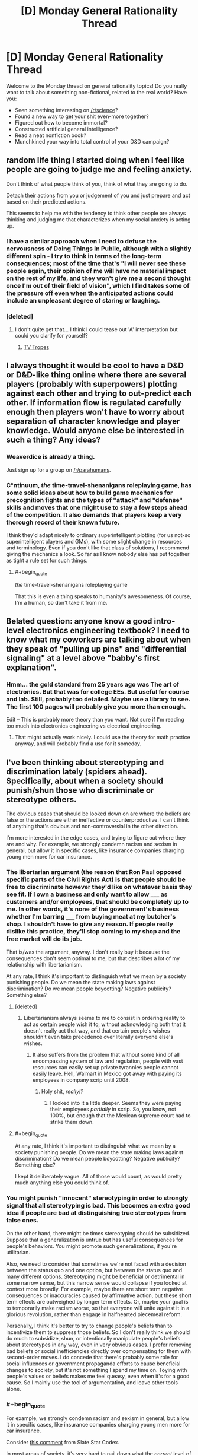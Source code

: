 #+TITLE: [D] Monday General Rationality Thread

* [D] Monday General Rationality Thread
:PROPERTIES:
:Author: AutoModerator
:Score: 11
:DateUnix: 1449500728.0
:END:
Welcome to the Monday thread on general rationality topics! Do you really want to talk about something non-fictional, related to the real world? Have you:

- Seen something interesting on [[/r/science]]?
- Found a new way to get your shit even-more together?
- Figured out how to become immortal?
- Constructed artificial general intelligence?
- Read a neat nonfiction book?
- Munchkined your way into total control of your D&D campaign?


** random life thing I started doing when I feel like people are going to judge me and feeling anxiety.

Don't think of what people think of you, think of what they are going to do.

Detach their actions from you or judgement of you and just prepare and act based on their predicted actions.

This seems to help me with the tendency to think other people are always thinking and judging me that characterizes when my social anxiety is acting up.
:PROPERTIES:
:Author: Nighzmarquls
:Score: 7
:DateUnix: 1449515993.0
:END:

*** I have a similar approach when I need to defuse the nervousness of Doing Things In Public, although with a slightly different spin - I try to think in terms of the long-term consequences; most of the time that's "I will never see these people again, their opinion of me will have no material impact on the rest of my life, and they won't give me a second thought once I'm out of their field of vision", which I find takes some of the pressure off even when the anticipated actions could include an unpleasant degree of staring or laughing.
:PROPERTIES:
:Author: noggin-scratcher
:Score: 8
:DateUnix: 1449519759.0
:END:


*** [deleted]
:PROPERTIES:
:Score: 2
:DateUnix: 1449517508.0
:END:

**** I don't quite get that... I think I could tease out 'A' interpretation but could you clarify for yourself?
:PROPERTIES:
:Author: Nighzmarquls
:Score: 6
:DateUnix: 1449518066.0
:END:

***** [[http://tvtropes.org/pmwiki/pmwiki.php/Main/WhatWouldXDo][TV Tropes]]
:PROPERTIES:
:Author: Gurkenglas
:Score: 1
:DateUnix: 1449777135.0
:END:


** I always thought it would be cool to have a D&D or D&D-like thing online where there are several players (probably with superpowers) plotting against each other and trying to out-predict each other. If information flow is regulated carefully enough then players won't have to worry about separation of character knowledge and player knowledge. Would anyone else be interested in such a thing? Any ideas?
:PROPERTIES:
:Author: TimTravel
:Score: 6
:DateUnix: 1449506017.0
:END:

*** Weaverdice is already a thing.

Just sign up for a group on [[/r/parahumans]].
:PROPERTIES:
:Author: MadScientist95387
:Score: 5
:DateUnix: 1449506621.0
:END:


*** C°ntinuum, /the/ time-travel-shenanigans roleplaying game, has some solid ideas about how to build game mechanics for precognition fights and the types of "attack" and "defense" skills and moves that one might use to stay a few steps ahead of the competition. It also demands that players keep a very thorough record of their known future.

I think they'd adapt nicely to ordinary superintelligent plotting (for us not-so superintelligent players and GMs), with some slight change in resources and terminology. Even if you don't like that class of solutions, I recommend giving the mechanics a look. So far as I know nobody else has put together as tight a rule set for such things.
:PROPERTIES:
:Author: Sparkwitch
:Score: 7
:DateUnix: 1449514488.0
:END:

**** #+begin_quote
  /the/ time-travel-shenanigans roleplaying game
#+end_quote

That this is even a thing speaks to humanity's awesomeness. Of course, I'm a human, so don't take it from me.
:PROPERTIES:
:Author: Transfuturist
:Score: 3
:DateUnix: 1449542739.0
:END:


** Belated question: anyone know a good intro-level electronics engineering textbook? I need to know what my coworkers are talking about when they speak of "pulling up pins" and "differential signaling" at a level above "babby's first explanation".
:PROPERTIES:
:Score: 3
:DateUnix: 1449581529.0
:END:

*** Hmm... the gold standard from 25 years ago was The art of electronics. But that was for college EEs. But useful for course and lab. Still, probably too detailed. Maybe use a library to see. The first 100 pages will probably give you more than enough.

Edit -- This is probably more theory than you want. Not sure if I'm reading too much into electronics engineering vs electrical engineering.
:PROPERTIES:
:Author: TaoGaming
:Score: 3
:DateUnix: 1449611490.0
:END:

**** That might actually work nicely. I could use the theory for math practice anyway, and will probably find a use for it someday.
:PROPERTIES:
:Score: 2
:DateUnix: 1449612083.0
:END:


** I've been thinking about stereotyping and discrimination lately (spiders ahead). Specifically, about when a society should punish/shun those who discriminate or stereotype others.

The obvious cases that should be looked down on are where the beliefs are false or the actions are either ineffective or counterproductive. I can't think of anything that's obvious and non-controversial in the other direction.

I'm more interested in the edge cases, and trying to figure out where they are and why. For example, we strongly condemn racism and sexism in general, but allow it in specific cases, like insurance companies charging young men more for car insurance.
:PROPERTIES:
:Author: ulyssessword
:Score: 4
:DateUnix: 1449513523.0
:END:

*** The libertarian argument (the reason that Ron Paul opposed specific parts of the Civil Rights Act) is that people should be free to discriminate however they'd like on whatever basis they see fit. If I own a business and only want to allow _____ as customers and/or employees, that should be completely up to me. In other words, it's none of the government's business whether I'm barring _____ from buying meat at my butcher's shop. I shouldn't have to give any reason. If people really dislike this practice, they'll stop coming to my shop and the free market will do its job.

That is/was the argument, anyway. I don't really buy it because the consequences don't seem optimal to me, but that describes a lot of my relationship with libertarianism.

At any rate, I think it's important to distinguish what we mean by a society punishing people. Do we mean the state making laws against discrimination? Do we mean people boycotting? Negative publicity? Something else?
:PROPERTIES:
:Author: alexanderwales
:Score: 6
:DateUnix: 1449516220.0
:END:

**** [deleted]
:PROPERTIES:
:Score: 9
:DateUnix: 1449527214.0
:END:

***** Libertarianism always seems to me to consist in ordering reality to act as certain people wish it to, without acknowledging both that it doesn't really act that way, and that certain people's wishes shouldn't even take precedence over literally everyone else's wishes.
:PROPERTIES:
:Score: 5
:DateUnix: 1449581619.0
:END:

****** It also suffers from the problem that without some kind of all encompassing system of law and regulation, people with vast resources can easily set up private tyrannies people cannot easily leave. Hell, Walmart in Mexico got away with paying its employees in company scrip until 2008.
:PROPERTIES:
:Author: Rhamni
:Score: 3
:DateUnix: 1449677562.0
:END:

******* Holy shit, /really!?/
:PROPERTIES:
:Score: 3
:DateUnix: 1449678467.0
:END:

******** I looked into it a little deeper. Seems they were paying their employees /partially/ in scrip. So, you know, not 100%, but enough that the Mexican supreme court had to strike them down.
:PROPERTIES:
:Author: Rhamni
:Score: 2
:DateUnix: 1449679395.0
:END:


**** #+begin_quote
  At any rate, I think it's important to distinguish what we mean by a society punishing people. Do we mean the state making laws against discrimination? Do we mean people boycotting? Negative publicity? Something else?
#+end_quote

I kept it deliberately vague. All of those would count, as would pretty much anything else you could think of.
:PROPERTIES:
:Author: ulyssessword
:Score: 1
:DateUnix: 1449537740.0
:END:


*** You might punish "innocent" stereotyping in order to strongly signal that all stereotyping is bad. This becomes an extra good idea if people are bad at distinguishing true stereotypes from false ones.

On the other hand, there might be times stereotyping should be subsidized. Suppose that a generalization is untrue but has useful consequences for people's behaviors. You might promote such generalizations, if you're utilitarian.

Also, we need to consider that sometimes we're not faced with a decision between the status quo and one option, but between the status quo and many different options. Stereotyping might be beneficial or detrimental in some narrow sense, but this narrow sense would collapse if you looked at context more broadly. For example, maybe there are short term negative consequences or inaccuracies caused by affirmative action, but these short term effects are outweighed by longer term effects. Or, maybe your goal is to temporarily make racism worse, so that everyone will unite against it in a glorious revolution, rather than engage in halfhearted piecemeal reform.

Personally, I think it's better to try to change people's beliefs than to incentivize them to suppress those beliefs. So I don't really think we should do much to subsidize, shun, or intentionally manipulate people's beliefs about stereotypes in any way, even in very obvious cases. I prefer removing bad beliefs or social inefficiencies directly over compensating for them with second-order moves. I do concede that there's probably some role for social influences or government propaganda efforts to cause beneficial changes to society, but it's not something I spend my time on. Toying with people's values or beliefs makes me feel queasy, even when it's for a good cause. So I mainly use the tool of argumentation, and leave other tools alone.
:PROPERTIES:
:Author: chaosmosis
:Score: 5
:DateUnix: 1449520950.0
:END:


*** #+begin_quote
  For example, we strongly condemn racism and sexism in general, but allow it in specific cases, like insurance companies charging young men more for car insurance.
#+end_quote

Consider [[http://slatestarcodex.com/2015/12/01/setting-the-default/#comment-273395][this comment]] from Slate Star Codex.

In most areas of society, it's very hard to nail down what the /correct/ level of discrimination is, and anyone attempting to apply a nonzero level of discrimination will almost always overshoot. Furthermore, rules have to be enforceable, and "on average, employers should discriminate only this much" is very hard to enforce. So the enforced threshold for fuzzy, non-quantitative actions like job interviews or etc is zero. The law does not trust you to apply base rates correctly.

But actuaries are /the/ quant profession. It's very straightforward to adjust rates by exactly the correct amount to account for men on average getting in more car accidents than women (or whatever), and not a penny more or less.

I think it takes some contortion to call this "sexism". Men pay more for insurance, as do people with a history of accidents, teenagers, etc. Insurance doesn't even work unless you can accurately account for risk.

You could pass laws that say "you can't charge for different levels of risk based on gender specifically", but then the actuaries just split the cost across everyone, instead of adjusting cost for risk like they do in every other case. It's not clear to me that charging for /gender-based/ risk is less fair than charging for any other kind of risk.
:PROPERTIES:
:Author: Brightlinger
:Score: 6
:DateUnix: 1449538498.0
:END:

**** #+begin_quote
  I think it takes some contortion to call this "sexism". Men pay more for insurance, as do people with a history of accidents, teenagers, etc. Insurance doesn't even work unless you can accurately account for risk.

  You could pass laws that say "you can't charge for different levels of risk based on gender specifically", but then the actuaries just split the cost across everyone, instead of adjusting cost for risk like they do in every other case. It's not clear to me that charging for gender-based risk is less fair than charging for any other kind of risk.
#+end_quote

Finally, you have a choice: if we want most people to be insured, insurance must be mandatory or we must allow discriminatory (as in, correlated with risk) premiums. Otherwise lower-risk individuals will tend to be under-insured, depending on their risk profile.

You could understand eg public healthcare as a mandatory scheme with premiums paid according to the tax system rather than risk profiles. This has some issues, but most developed nations agree that the public good of good public health outweighs the downsides.
:PROPERTIES:
:Author: PeridexisErrant
:Score: 5
:DateUnix: 1449559703.0
:END:


*** Interestingly enough in the UK insurance companies are not allowed to discriminate based on gender, they have to charge the same for men and women.
:PROPERTIES:
:Author: FuguofAnotherWorld
:Score: 4
:DateUnix: 1449514459.0
:END:

**** Wait, but the probabilities of a claim can actually depend on the gender, can't they? Wouldn't such a requirement just push the price of the cheaper insurance to the level of the more expensive one? Who does this actually help?
:PROPERTIES:
:Author: AugSphere
:Score: 2
:DateUnix: 1449515892.0
:END:

***** #+begin_quote
  Wouldn't such a requirement just push the price of the cheaper insurance to the level of the more expensive one?
#+end_quote

It would push the price of the cheaper insurance up while pushing the price of the more expensive insurance down. In theory, anyway. Low risk people would be subsidizing high risk people, meaning high risk people are helped.
:PROPERTIES:
:Author: alexanderwales
:Score: 12
:DateUnix: 1449516295.0
:END:

****** Yeah, you're right, for some reason I was assuming that we're dealing with my local market, where people would sooner shoot themselves in the head than lower the price of anything.

Still, making one gender subsidise the other is not exactly the best anti-discrimination policy, is it?
:PROPERTIES:
:Author: AugSphere
:Score: 6
:DateUnix: 1449517461.0
:END:

******* That is kinda-sorta the point of insurance, though. If no one subsidized anyone, you wouldn't have insurance and just pay for all your repairs through a savings account. Deciding that all people should subsidize each other, not just everyone of the same gender is only changing the degree of subsidization (or risk pooling) a little.
:PROPERTIES:
:Author: greatak
:Score: 2
:DateUnix: 1449553608.0
:END:

******** The point of insurance is that the duration that low risks do not demonstrate themselves subsidize the duration that they do. Over time this is ergodic per individual, and costs and benefits weigh out for all parties individually. People pay premiums according to their risk, and an imbalance in that risk means proportionately-imbalanced premiums and payoffs, premiums due to the judgement, payoffs due to the demonstration of the risk. Level off the premiums, though, and lower-risk insurees pay more than they should, higher-risk insurees pay less, and the payouts remain the same according to the demonstration of risks.

Effectively this imbalance means that there are people paying other people money for the sake of 'gender equality,' which makes no sense as equal treatment would dictate that people are equally judged by risk factors. Probabilities are blind. Lower-risk insurees will become uninsured altogether because the premiums are /literally not worth it,/ especially over a period of time. They're being Dutch-booked.

(Hypothetical) A high-risk woman pays an equal premium to a low-risk man. Over time, the woman makes more claims than the man because she is higher-risk. She gains more money than she puts into the system. The man makes less claims and puts more money into the system than he gains. Over the whole population, the money put in and gotten out is the same, but people are individual actors, and lose or gain money due to this system.

A system where high-risk men are charged higher premiums than low-risk women, or vice versa, is /more equal/ than the system where men are charged the same as women. More importantly, it makes sense for everyone in that system to have insurance, instead of the second system where only the high-risk gender has insurance and have higher premiums /anyway./ At that point you are simply depriving the low-risk gender of fair insurance, and probably insurance altogether.

People do not subsidize everyone of the same gender. There are many risk factors and gender is one of them. But when you have a Dutch book like this, it becomes a form of taxation, and not necessarily a progressive tax at all. Assuming that men are being paid more than women, and are higher-risk than women, you have women subsidizing the already-richer men, when the premiums and payoffs were balanced in the first place. Taxation should only be used by the government, and only to reduce market externalities and inefficiencies.
:PROPERTIES:
:Author: Transfuturist
:Score: 2
:DateUnix: 1449596807.0
:END:

********* But if everyone just pays exactly what their risk is, you don't have an insurance company. You'd have a collection of savings accounts and loan guarantees. We can reasonably well predict total costs, so you'd just tell people "save $x every month" to cover it and if you have an accident sooner than expected, you'd get a loan, which would be paid back by that $x you're saving every month.

Insurance is a game of risk pooling. In order for it to be useful, some kind of group has to be put together into a shared group, whether that be behavioral, or type of car, or gender, or whatever. You're pooling the risk between multiple individuals. People paying "more than they ought to" is the point. Some folks will because it's statistically unlikely everyone will eventually need it, but everyone is forced to buy it. This is why auto insurance is mandatory, you need the low-risk people to pay in, without taking out to keep it affordable. Insurance is not a good idea individually, it's a good idea collectively. You can make those groups smaller, if you want, but it does it's job best when you make the groups as large as possible. Though I suppose small groups benefit the insurance company entity. Some people are decidedly disadvantaged, because of the nature of insurance. The goal is to get as wide a group as possible so that you minimize individual harm.
:PROPERTIES:
:Author: greatak
:Score: 2
:DateUnix: 1449597885.0
:END:

********** #+begin_quote
  But if everyone just pays exactly what their risk is, you don't have an insurance company. You'd have a collection of savings accounts and loan guarantees.
#+end_quote

That /is/ insurance, on an individual level. Risk pooling is taxation; lower-risk members of the risk pool are being Dutch-booked to subsidize higher-risk members who would otherwise be unable to pay their premiums. This should instead be accounted for in the tax system.
:PROPERTIES:
:Author: Transfuturist
:Score: 3
:DateUnix: 1449599461.0
:END:

*********** Okay, but insurance, as people use the term, refers to the risk-pooling entities we call insurance companies. They carry other benefits such as lowering the unit cost of repairs and the like through bulk negotiation. Taxing through that mechanism limits the ability of other interests to squander the money.

You make it sound like taxes are bad. In this case, I'm more likely to be hit by a high-risk driver than a low-risk one. So I want them to be able to pay for the damages. Sure, I get somewhat less benefit when they pay for the damages, because I've subsidized them, but the subsidy makes it more likely they have insurance at all and can pay me anything.

If high-risk drivers had to pay their own way, it seems more likely that without some sort of state intervention, they wouldn't have insurance. Or, they get priced out of the driving game because they can't afford their insurance costs and because of American (though it exists to lesser degrees elsewhere) development habits and attitudes towards public transit, that means they'd get priced out of a lot of employment opportunities. Besides the benefit of more people in the economy ideally bringing prices closer to equilibrium and maybe an increase in things called crime as these people turn to less ideal forms of employment and the subsequent increase in law enforcement costs, I'm not inclined to believe the arbitrary distinction of 'self' that says it's okay to screw over other people because they're not me. Society is a very complicated beast and I can't say with much certainty which parts of it we can just exclude.
:PROPERTIES:
:Author: greatak
:Score: 1
:DateUnix: 1449600183.0
:END:

************ #+begin_quote
  You make it sound like taxes are bad.
#+end_quote

No, taxes are great. I want them to be /explicated./
:PROPERTIES:
:Author: Transfuturist
:Score: 2
:DateUnix: 1449600550.0
:END:

************* It's not like it's really that hidden in an insurance premium. The way they function is not a trade secret, nor all that difficult to understand. Whether you have to explain the statistics behind insurance or why there's a 1% increase in the tax bill.

On the other hand, where would this tax be moved to? Income or sales or property tax hardly seems appropriate, because non-drivers would be forced to subsidize. I'm not aware of any practical way to only tax drivers. Fuel taxes disproportionately hit professional drivers, who are on the average, lower-risk. Licensure or registration fees being increased sounds pretty similar to just paying a higher premium, the cost is still effectively hidden though it would hit people with more cars, who might correlate to higher risk but that seems a poor mechanism compared to actuary-driven insurance premiums. I guess you could try to tack on some sort of fee to filing accident reports, though that sounds like it would just encourage people to not notify the authorities and cause more hit and run incidents.
:PROPERTIES:
:Author: greatak
:Score: 1
:DateUnix: 1449600900.0
:END:


***** I imagine the insurance people having a big multidimensional bracketing system to divide drivers into demographic buckets, so it would collapse one of those axes, so that they have to give [middle-aged, low-income, high-mileage, 1 accident in the last 3 years, no motoring convictions, self-employed people who use their car for social trips, business and commuting and want comprehensive insurance for a newish car with a good safety record and a small engine] the same rate regardless of gender.

Then the price charged to each bucket is based on the total costs generated by people in that bucket. Assuming a gender-skew to those costs, forcing a bucket that's split 50/50 on gender lines to stop discriminating would result in higher premiums for the women and lower premiums for the men, whereas a bucket dominated by one gender or the other won't see much of a change.

My point is that they still have plenty of dimensions to calculate your risk along, even without gender in the mix. Some of those dimensions may even end up effectively recreating gender discrimination through the indirect route of the genders being unequally distributed along other insurance-relevant axes.
:PROPERTIES:
:Author: noggin-scratcher
:Score: 9
:DateUnix: 1449517480.0
:END:


***** It helps women, who are more likely to visit doctors, request medication, and get treatment for their medical issues than men are. Women also get pregnant, by far the most common expensive medical condition in the under-40 crowd.

In the longer run, women live longer than men and, even excepting that, tend to use more end-of-life care than men do.

Note, too, that before mandated insurance in the US, and even when health insurance prices for women were significantly higher than those for men, women were still 15% more likely to have insurance coverage. Much of this was because women were more likely to work jobs with employee health-coverage, but the higher costs did not seem to dissuade either women or their employers.
:PROPERTIES:
:Author: Sparkwitch
:Score: 7
:DateUnix: 1449517689.0
:END:


***** Shouldn't it just average them?
:PROPERTIES:
:Author: LiteralHeadCannon
:Score: 2
:DateUnix: 1449516325.0
:END:


** Interested in hacking the universe with self replicating robots, genetic engineering, or some other awesome bit of munchkinry? I recommend ##hplusroadmap on freenode irc.

Read the logs [[http://gnusha.org/logs/][here]]. You can also search [[https://www.google.com/search?q=site%3Agnusha.org%2Flogs+replicating][like so]] if you are too lazy to download and grep them.
:PROPERTIES:
:Author: lsparrish
:Score: 1
:DateUnix: 1449540617.0
:END:

*** #+begin_quote
  Interested in hacking the universe with self replicating robots, genetic engineering, or some other awesome bit of munchkinry? I recommend ##hplusroadmap on freenode irc.
#+end_quote

Is there a bot that mandatorily shitposts, "YOU FOOLS, YOU'LL DESTROY US ALL!" and a Bostrom quote about existential risk at regular intervals?
:PROPERTIES:
:Score: 5
:DateUnix: 1449581716.0
:END:

**** #+begin_quote
  Is there a bot that mandatorily shitposts
#+end_quote

Answer to this question generally is yes, although in many cases it only seems to be a bot (is really a human).
:PROPERTIES:
:Author: lsparrish
:Score: 3
:DateUnix: 1449596662.0
:END:


** Do any good Dune fanfics exist with observably smart or rational mentats, whose thought processes can somewhat be experienced from the inside? If not, one of you go make it! If so, recc me please.
:PROPERTIES:
:Author: chaosmosis
:Score: 1
:DateUnix: 1449637675.0
:END:
